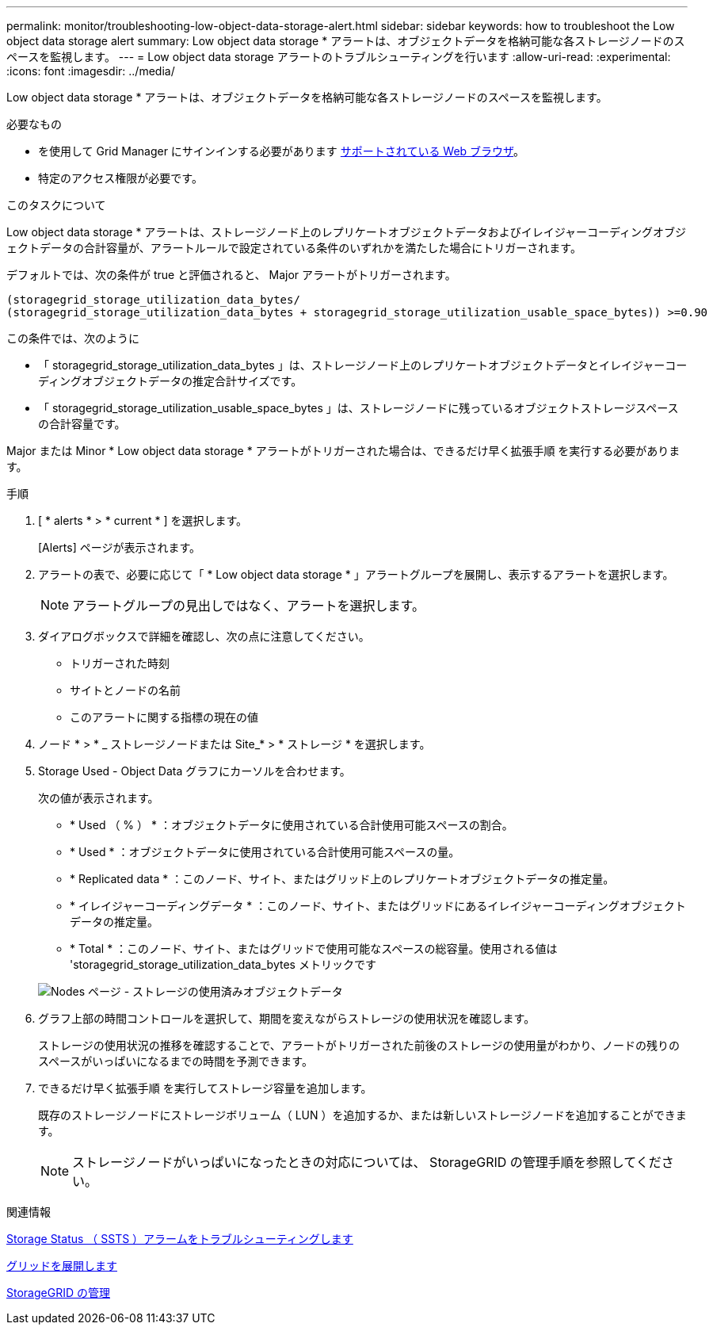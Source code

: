---
permalink: monitor/troubleshooting-low-object-data-storage-alert.html 
sidebar: sidebar 
keywords: how to troubleshoot the Low object data storage alert 
summary: Low object data storage * アラートは、オブジェクトデータを格納可能な各ストレージノードのスペースを監視します。 
---
= Low object data storage アラートのトラブルシューティングを行います
:allow-uri-read: 
:experimental: 
:icons: font
:imagesdir: ../media/


[role="lead"]
Low object data storage * アラートは、オブジェクトデータを格納可能な各ストレージノードのスペースを監視します。

.必要なもの
* を使用して Grid Manager にサインインする必要があります xref:../admin/web-browser-requirements.adoc[サポートされている Web ブラウザ]。
* 特定のアクセス権限が必要です。


.このタスクについて
Low object data storage * アラートは、ストレージノード上のレプリケートオブジェクトデータおよびイレイジャーコーディングオブジェクトデータの合計容量が、アラートルールで設定されている条件のいずれかを満たした場合にトリガーされます。

デフォルトでは、次の条件が true と評価されると、 Major アラートがトリガーされます。

[listing]
----
(storagegrid_storage_utilization_data_bytes/
(storagegrid_storage_utilization_data_bytes + storagegrid_storage_utilization_usable_space_bytes)) >=0.90
----
この条件では、次のように

* 「 storagegrid_storage_utilization_data_bytes 」は、ストレージノード上のレプリケートオブジェクトデータとイレイジャーコーディングオブジェクトデータの推定合計サイズです。
* 「 storagegrid_storage_utilization_usable_space_bytes 」は、ストレージノードに残っているオブジェクトストレージスペースの合計容量です。


Major または Minor * Low object data storage * アラートがトリガーされた場合は、できるだけ早く拡張手順 を実行する必要があります。

.手順
. [ * alerts * > * current * ] を選択します。
+
[Alerts] ページが表示されます。

. アラートの表で、必要に応じて「 * Low object data storage * 」アラートグループを展開し、表示するアラートを選択します。
+

NOTE: アラートグループの見出しではなく、アラートを選択します。

. ダイアログボックスで詳細を確認し、次の点に注意してください。
+
** トリガーされた時刻
** サイトとノードの名前
** このアラートに関する指標の現在の値


. ノード * > * _ ストレージノードまたは Site_* > * ストレージ * を選択します。
. Storage Used - Object Data グラフにカーソルを合わせます。
+
次の値が表示されます。

+
** * Used （ % ） * ：オブジェクトデータに使用されている合計使用可能スペースの割合。
** * Used * ：オブジェクトデータに使用されている合計使用可能スペースの量。
** * Replicated data * ：このノード、サイト、またはグリッド上のレプリケートオブジェクトデータの推定量。
** * イレイジャーコーディングデータ * ：このノード、サイト、またはグリッドにあるイレイジャーコーディングオブジェクトデータの推定量。
** * Total * ：このノード、サイト、またはグリッドで使用可能なスペースの総容量。使用される値は 'storagegrid_storage_utilization_data_bytes メトリックです


+
image::../media/nodes_page_storage_used_object_data.png[Nodes ページ - ストレージの使用済みオブジェクトデータ]

. グラフ上部の時間コントロールを選択して、期間を変えながらストレージの使用状況を確認します。
+
ストレージの使用状況の推移を確認することで、アラートがトリガーされた前後のストレージの使用量がわかり、ノードの残りのスペースがいっぱいになるまでの時間を予測できます。

. できるだけ早く拡張手順 を実行してストレージ容量を追加します。
+
既存のストレージノードにストレージボリューム（ LUN ）を追加するか、または新しいストレージノードを追加することができます。

+

NOTE: ストレージノードがいっぱいになったときの対応については、 StorageGRID の管理手順を参照してください。



.関連情報
xref:troubleshooting-storage-status-alarm.adoc[Storage Status （ SSTS ）アラームをトラブルシューティングします]

xref:../expand/index.adoc[グリッドを展開します]

xref:../admin/index.adoc[StorageGRID の管理]
